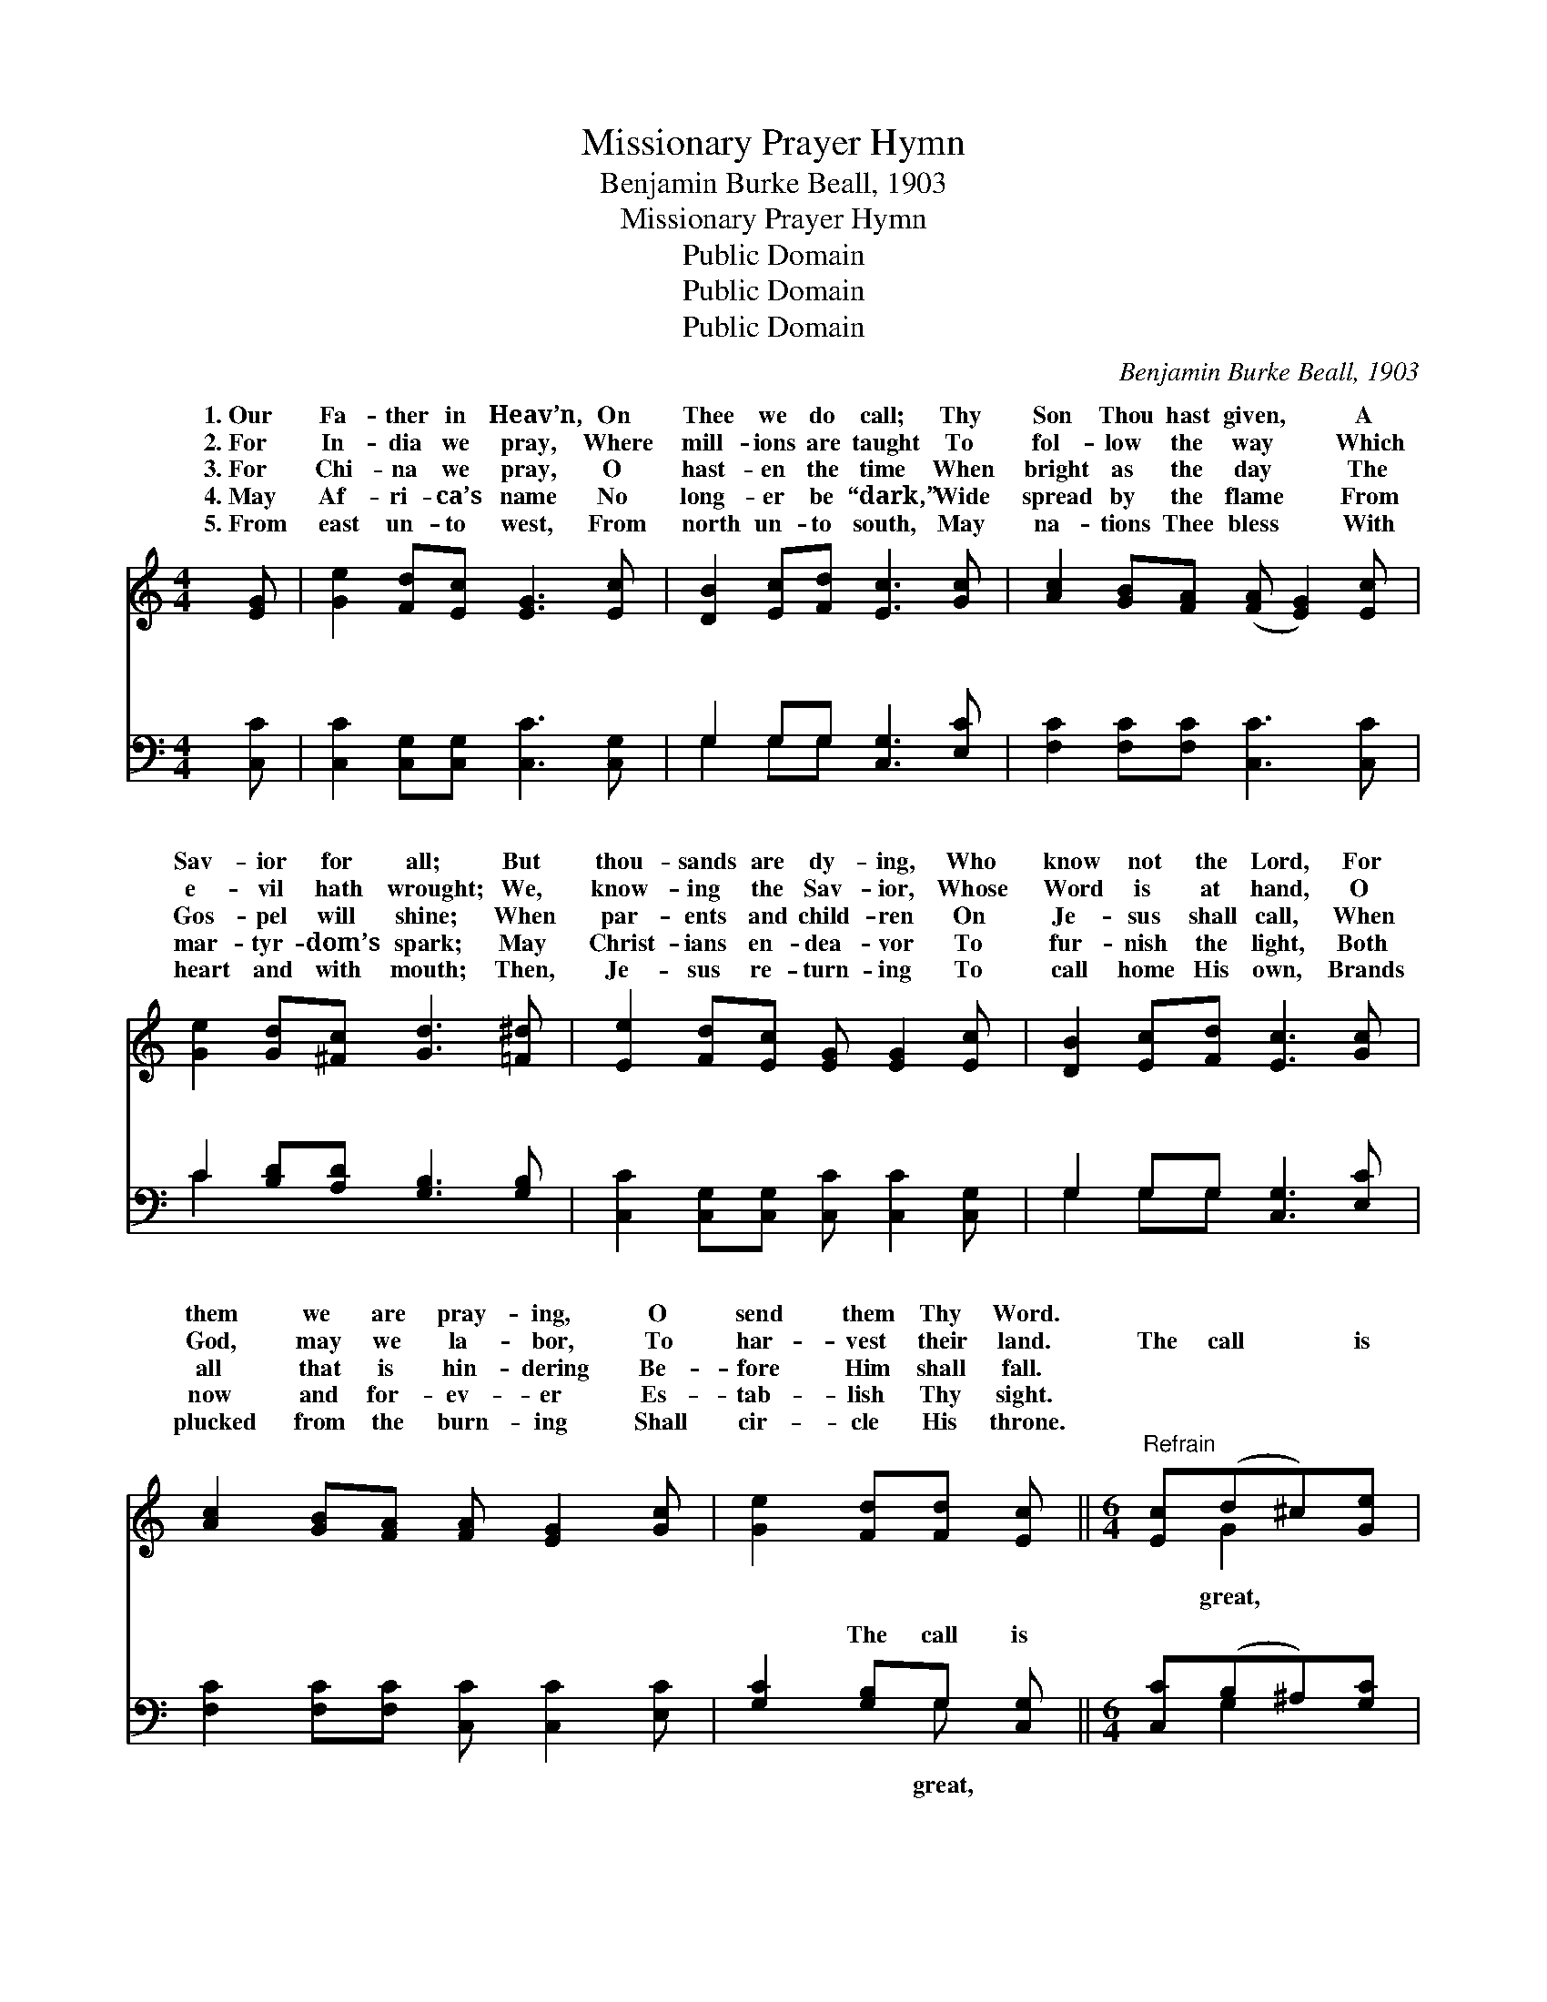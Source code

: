 X:1
T:Missionary Prayer Hymn
T:Benjamin Burke Beall, 1903
T:Missionary Prayer Hymn
T:Public Domain
T:Public Domain
T:Public Domain
C:Benjamin Burke Beall, 1903
Z:Public Domain
%%score ( 1 2 ) ( 3 4 )
L:1/8
M:4/4
K:C
V:1 treble 
V:2 treble 
V:3 bass 
V:4 bass 
V:1
 [EG] | [Ge]2 [Fd][Ec] [EG]3 [Ec] | [DB]2 [Ec][Fd] [Ec]3 [Gc] | [Ac]2 [GB][FA] ([FA] [EG]2) [Ec] | %4
w: 1.~Our|Fa- ther in Heav’n, On|Thee we do call; Thy|Son Thou hast given, * A|
w: 2.~For|In- dia we pray, Where|mill- ions are taught To|fol- low the way * Which|
w: 3.~For|Chi- na we pray, O|hast- en the time When|bright as the day * The|
w: 4.~May|Af- ri- ca’s name No|long- er be “dark,” Wide|spread by the flame * From|
w: 5.~From|east un- to west, From|north un- to south, May|na- tions Thee bless * With|
 [Ge]2 [Gd][^Fc] [Gd]3 [=F^d] | [Ee]2 [Fd][Ec] [EG] [EG]2 [Ec] | [DB]2 [Ec][Fd] [Ec]3 [Gc] | %7
w: Sav- ior for all; But|thou- sands are dy- ing, Who|know not the Lord, For|
w: e- vil hath wrought; We,|know- ing the Sav- ior, Whose|Word is at hand, O|
w: Gos- pel will shine; When|par- ents and child- ren On|Je- sus shall call, When|
w: mar- tyr- dom’s spark; May|Christ- ians en- dea- vor To|fur- nish the light, Both|
w: heart and with mouth; Then,|Je- sus re- turn- ing To|call home His own, Brands|
 [Ac]2 [GB][FA] [FA] [EG]2 [Gc] | [Ge]2 [Fd][Fd] [Ec] ||[M:6/4]"^Refrain" [Ec](d^c)[Ge] | %10
w: them we are pray- ing, O|send them Thy Word.||
w: God, may we la- bor, To|har- vest their land.|The call * is|
w: all that is hin- dering Be-|fore Him shall fall.||
w: now and for- ev- er Es-|tab- lish Thy sight.||
w: plucked from the burn- ing Shall|cir- cle His throne.||
 [Gd]8 [Ec]([DB][Ec])[Fd] | [Ec]8 [Gc]([Ac][GB])[FA] | [EG]8 [Ec](ed)[^Fc] | %13
w: |||
w: but in Thy * strength|We hast- en * forth,|most gra- cious * Lord,|
w: |||
w: |||
w: |||
 (G3 ^F3 G2) [=F^d]([Ee][Fd])[Ec] | [EG]8 [Ec]([DB][Ec])[Fd] | (E3 F3 E2) [Gc]([Ac][GB])[FA] | %16
w: |||
w: thou- * * sands die * each|and hour, Who * know|not * * Thee, O * send|
w: |||
w: |||
w: |||
 [EG]8 [Gc] [Ge]2 [Fd] | (E2 E F2 F E2) |] %18
w: ||
w: Word. * * *||
w: ||
w: ||
w: ||
V:2
 x | x8 | x8 | x8 | x8 | x8 | x8 | x8 | x5 ||[M:6/4] x G2 x | x12 | x12 | x9 G2 x | ^d8 x4 | x12 | %15
w: |||||||||||||||
w: |||||||||great,|||For|day||
 c8 x4 | x12 | c8 |] %18
w: |||
w: Thy|||
V:3
 [C,C] | [C,C]2 [C,G,][C,G,] [C,C]3 [C,G,] | G,2 G,G, [C,G,]3 [E,C] | %3
w: ~|~ ~ ~ ~ ~|~ ~ ~ ~ ~|
 [F,C]2 [F,C][F,C] [C,C]3 [C,C] | C2 [B,D][A,D] [G,B,]3 [G,B,] | %5
w: ~ ~ ~ ~ ~|~ ~ ~ ~ ~|
 [C,C]2 [C,G,][C,G,] [C,C] [C,C]2 [C,G,] | G,2 G,G, [C,G,]3 [E,C] | %7
w: ~ ~ ~ ~ ~ ~|~ ~ ~ ~ ~|
 [F,C]2 [F,C][F,C] [C,C] [C,C]2 [E,C] | [G,C]2 [G,B,]G, [C,G,] ||[M:6/4] [C,C](B,^A,)[G,C] | %10
w: ~ ~ ~ ~ ~ ~|~ The call is|~ ~ * ~|
 [G,B,]2 [G,B,] [G,B,]2 [G,B,] [G,B,]2 G, G,2 G, | %11
w: but in Thy strength ~ ~ ~ ~|
 [C,G,]2 [C,G,] [F,A,]2 [F,A,] [C,G,]2 [E,C] [F,C]2 [F,C] | %12
w: forth, ~ ~ ~ ~ most gra- cious|
 [C,C]2 [C,C] [C,C]2 [C,C] [C,C]2 [C,C](C[B,D])[A,D] | %13
w: Lord, ~ ~ ~ ~ For thou- * sands|
 [G,B,]2 [G,B,] [D,A,]2 [D,A,] [G,B,]2 [A,C] [C,C]2 [C,G,] | %14
w: die ~ ~ ~ ~ Each day and|
 [C,C]2 [C,C] [C,C]2 [C,C] [C,C]2 [C,G,] G,2 G, | %15
w: hour, ~ ~ ~ Who know not Thee,|
 [C,G,]2 [C,G,] [F,A,]2 [F,A,] [C,G,]2 [E,C] [F,C]2 [F,C] | %16
w: ~ ~ ~ O send Thy Word. *|
 [C,C]2 [C,C] [C,C]2 [C,C] [C,C]2 [E,C] [G,C]2 G, | G,2 G, A,2 A, G,2 |] %18
w: ||
V:4
 x | x8 | G,2 G,G, x4 | x8 | C2 x6 | x8 | G,2 G,G, x4 | x8 | x3 G, x ||[M:6/4] x G,2 x | %10
w: ||~ ~ ~||~||~ ~ ~||great,|~|
 x8 G, G,2 G, | x12 | x12 | x12 | x9 G,2 G, | x12 | x11 G, | C,8 |] %18
w: We hast- en||||~ ~||||

